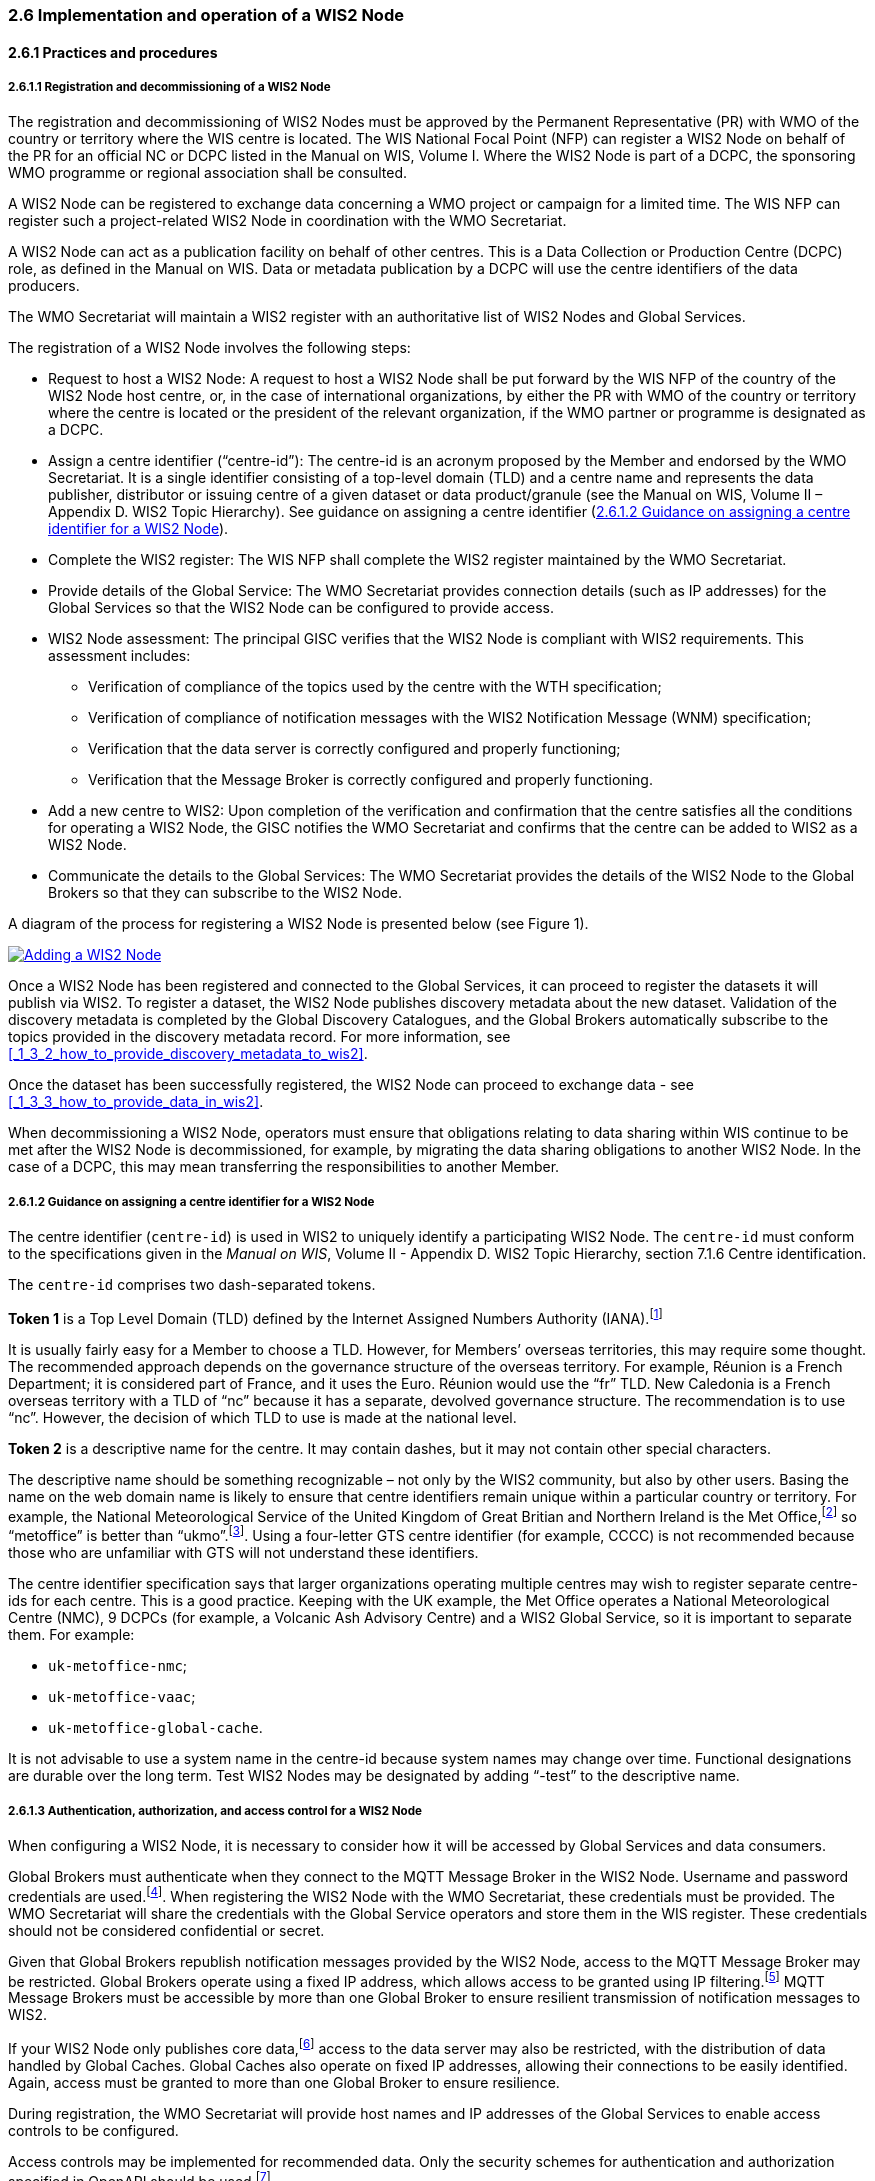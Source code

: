 === 2.6 Implementation and operation of a WIS2 Node

==== 2.6.1 Practices and procedures

===== 2.6.1.1 Registration and decommissioning of a WIS2 Node

The registration and decommissioning of WIS2 Nodes must be approved by the Permanent Representative (PR) with WMO of the country or territory where the WIS centre is located. The WIS National Focal Point (NFP) can register a WIS2 Node on behalf of the PR for an official NC or DCPC listed in the Manual on WIS, Volume I. Where the WIS2 Node is part of a DCPC, the sponsoring WMO programme or regional association shall be consulted.

A WIS2 Node can be registered to exchange data concerning a WMO project or campaign for a limited time. The WIS NFP can register such a project-related WIS2 Node in coordination with the WMO Secretariat.

A WIS2 Node can act as a publication facility on behalf of other centres. This is a Data Collection or Production Centre (DCPC) role, as defined in the Manual on WIS. Data or metadata publication by a DCPC will use the centre identifiers of the data producers.

The WMO Secretariat will maintain a WIS2 register  with an authoritative list of WIS2 Nodes and Global Services. 

The registration of a WIS2 Node involves the following steps:

* Request to host a WIS2 Node: A request to host a WIS2 Node shall be put forward by the WIS NFP of the country of the WIS2 Node host centre, or, in the case of international organizations, by either the PR with WMO of the country or territory where the centre is located or the president of the relevant organization, if the WMO partner or programme is designated as a DCPC.

* Assign a centre identifier (“centre-id”): The centre-id is an acronym proposed by the Member and endorsed by the WMO Secretariat. It is a single identifier consisting of a top-level domain (TLD) and a centre name and represents the data publisher, distributor or issuing centre of a given dataset or data product/granule (see the Manual on WIS, Volume II – Appendix D. WIS2 Topic Hierarchy). See guidance on assigning a centre identifier 
(<<_2_6_1_2_guidance_on_assigning_a_centre_identifier_for_a_wis2_node>>).

* Complete the WIS2 register: The WIS NFP shall complete the WIS2 register maintained by the WMO Secretariat.
* Provide details of the Global Service: The WMO Secretariat provides connection details (such as IP addresses) for the Global Services so that the WIS2 Node can be configured to provide access. 
* WIS2 Node assessment: The principal GISC verifies that the WIS2 Node is compliant with WIS2 requirements. This assessment includes:
  - Verification of compliance of the topics used by the centre with the WTH specification;
  - Verification of compliance of notification messages with the WIS2 Notification Message (WNM) specification;
  - Verification that the data server is correctly configured and properly functioning;
  - Verification that the Message Broker is correctly configured and properly functioning.
* Add a new centre to WIS2: Upon completion of the verification and confirmation that the centre satisfies all the conditions for operating a WIS2 Node, the GISC notifies the WMO Secretariat and confirms that the centre can be added to WIS2 as a WIS2 Node.
* Communicate the details to the Global Services: The WMO Secretariat provides the details of the WIS2 Node to the Global Brokers so that they can subscribe to the WIS2 Node.

A diagram of the process for registering a WIS2 Node is presented below (see Figure 1).

image::images/add-wis2node.png[Adding a WIS2 Node,link=images/add-wis2node.png]

Once a WIS2 Node has been registered and connected to the Global Services, it can proceed to register the datasets it will publish via WIS2. To register a dataset, the WIS2 Node publishes discovery metadata about the new dataset. Validation of the discovery metadata is completed by the Global Discovery Catalogues, and the Global Brokers automatically subscribe to the topics provided in the discovery metadata record. For more information, see <<_1_3_2_how_to_provide_discovery_metadata_to_wis2>>.

Once the dataset has been successfully registered, the WIS2 Node can proceed to exchange data - see 
<<_1_3_3_how_to_provide_data_in_wis2>>.

When decommissioning a WIS2 Node, operators must ensure that obligations relating to data sharing within WIS continue to be met after the WIS2 Node is decommissioned, for example, by migrating the data sharing obligations to another WIS2 Node. In the case of a DCPC, this may mean transferring the responsibilities to another Member.

===== 2.6.1.2 Guidance on assigning a centre identifier for a WIS2 Node

The centre identifier (``centre-id``) is used in WIS2 to uniquely identify a participating WIS2 Node. The ``centre-id`` must conform to the specifications given in the _Manual on WIS_, Volume II - Appendix D. WIS2 Topic Hierarchy, section 7.1.6 Centre identification.

The ``centre-id`` comprises two dash-separated tokens.

*Token 1* is a Top Level Domain (TLD) defined by the Internet Assigned Numbers Authority (IANA).footnote:[See IANA TLDs: https://data.iana.org/TLD.]

It is usually fairly easy for a Member to choose a TLD. However, for Members’ overseas territories, this may require some thought. The recommended approach depends on the governance structure of the overseas territory. For example, Réunion is a French Department; it is considered part of France, and it uses the Euro. Réunion would use the “fr” TLD. New Caledonia is a French overseas territory with a TLD of “nc” because it has a separate, devolved governance structure. The recommendation is to use “nc”. However, the decision of which TLD to use is made at the national level.

*Token 2* is a descriptive name for the centre. It may contain dashes, but it may not contain other special characters.
 
The descriptive name should be something recognizable – not only by the WIS2 community, but also by other users. Basing the name on the web domain name is likely to ensure that centre identifiers remain unique within a particular country or territory. For example, the National Meteorological Service of the United Kingdom of Great Britian and Northern Ireland is the Met Office,footnote:[See http://www.metoffice.gov.uk.] so “metoffice” is better than “ukmo”.footnote:[The “.gov” part of the domain name is superfluous for the purposes of WIS2 There is nothing preventing its use, but it does not add any value.]. Using a four-letter GTS centre identifier (for example, CCCC) is not recommended because those who are unfamiliar with GTS will not understand these identifiers.

The centre identifier specification says that larger organizations operating multiple centres may wish to register separate centre-ids for each centre. This is a good practice. Keeping with the UK example, the Met Office operates a National Meteorological Centre (NMC), 9 DCPCs (for example, a Volcanic Ash Advisory Centre) and a WIS2 Global Service, so it is important to separate them. For example:

* ``uk-metoffice-nmc``;
* ``uk-metoffice-vaac``;
* ``uk-metoffice-global-cache``.  
 
It is not advisable to use a system name in the centre-id because system names may change over time. Functional designations are durable over the long term. Test WIS2 Nodes may be designated by adding “-test” to the descriptive name.

===== 2.6.1.3 Authentication, authorization, and access control for a WIS2 Node

When configuring a WIS2 Node, it is necessary to consider how it will be accessed by Global Services and data consumers.

Global Brokers must authenticate when they connect to the MQTT Message Broker in the WIS2 Node. Username and password credentials are used.footnote:[The default connection credentials for a WIS2 Node Message Broker are username ``everyone`` and password ``everyone`` WIS2 Node operators should choose credentials that meet their local policies (for example, password complexity).]. When registering the WIS2 Node with the WMO Secretariat, these credentials must be provided. The WMO Secretariat will share the credentials with the Global Service operators and store them in the WIS register. These credentials should not be considered confidential or secret.

Given that Global Brokers republish notification messages provided by the WIS2 Node, access to the MQTT Message Broker may be restricted. Global Brokers operate using a fixed IP address, which allows access to be granted using IP filtering.footnote:[In WIS2, IP addresses are used to determine the origin of connections and confer trust to remote systems. It is well documented that IP addresses can be hijacked and that more sophisticated mechanisms, such as Public Key Infrastructure (PKI), are available for reliably determining the origin of connection requests. However, the complexities of implementing such mechanisms create barriers to Member participation in WIS2. For the purposes of WIS2, which involves distributing publicly accessible data and messages, IP addresses are considered to provide an adequate level of trust.] MQTT Message Brokers must be accessible by more than one Global Broker to ensure resilient transmission of notification messages to WIS2.

If your WIS2 Node only publishes core data,footnote:[In some cases, WIS2 Nodes will need to serve core data directly (see <<_1_3_3_5_considerations_when_providing_core_data_in_wis2>>). In these situations, the WIS2 Node data server must remain publicly accessible.] access to the data server may also be restricted, with the distribution of data handled by Global Caches. Global Caches also operate on fixed IP addresses, allowing their connections to be easily identified. Again, access must be granted to more than one Global Broker to ensure resilience.

During registration, the WMO Secretariat will provide host names and IP addresses of the Global Services to enable access controls to be configured.

Access controls may be implemented for recommended data. Only the security schemes for authentication and authorization specified in OpenAPI should be used.footnote:[See OpenAPI Specification - Security Scheme Object: https://spec.openapis.org/oas/v3.1.0#security-scheme-object.]

==== 2.6.2 Performance management

===== 2.6.2.1 Service levels and performance indicators

A WIS2 Node must be able to publish datasets, compliant metadata and discovery metadata. This entails:
  * Publishing metadata to the Global Data Catalogue;
  * Publishing core data to the Global Cache;
  * Publishing data for consumer access;
  * Publishing data embedded in a message (for example, Common Alerting Protocol (CAP) warnings);
  * Receiving metadata publication errors from the Global Data Catalogue;
  * Providing metadata with topics to Global Brokers.

===== 2.6.2.2 System performance metrics

If contacted by a Global Monitor for a performance issue via a GISC, the WIS2 Node should provide metrics to the GISC and the Global Monitor when service is restored to inform them of the resolution of the issue.

==== 2.6.3 WIS2 Node reference implementation: WIS2 in a box

When providing a WIS2 Node, Members may use whichever software components they consider most appropriate to comply with the WIS2 technical regulations.

To assist Members, a free and open-source reference implementation called “WIS2 in a box” (wis2box) is available. wis2box implements the requirements for a WIS2 Node and contains additional enhancements. wis2box is built free and open-source software components that are mature, robust and widely adopted for operational use.

wis2box provides the functionality required for both data publisher and data consumer roles, as well as the following technical functions:

* Configuration, generation and publication of data (real-time or archive) and metadata to WIS2, compliant to WIS2 Node requirements
* MQTT Message Broker and notification message publication (subscribe);
* HTTP object storage and raw data access (download);
* Station metadata curation/editing tools (user interface);
* Discovery metadata curation/editing tools (user interface);
* Data entry tools (user interface);
* OGC API server, providing dynamic APIs for discovery, access, visualization and processing functionality (APIs);
* Extensible data "pipelines", allowing for the transformation, processing and publishing of additional data types;
* Provision of system performance and data availability metrics;
* Access control for publication of recommended data, as required;
* Subscription to notifications and download of WIS data from Global Services;
* Modular design, which allows for extensibility to meet additional requirements or integration with existing data management systems.

The project documentation can be found at https://docs.wis2box.wis.wmo.int.

wis2box is managed as a free and open source project.  The source code, issue tracking and discussions are hosted openly on GitHub: https://github.com/wmo-im/wis2box.

